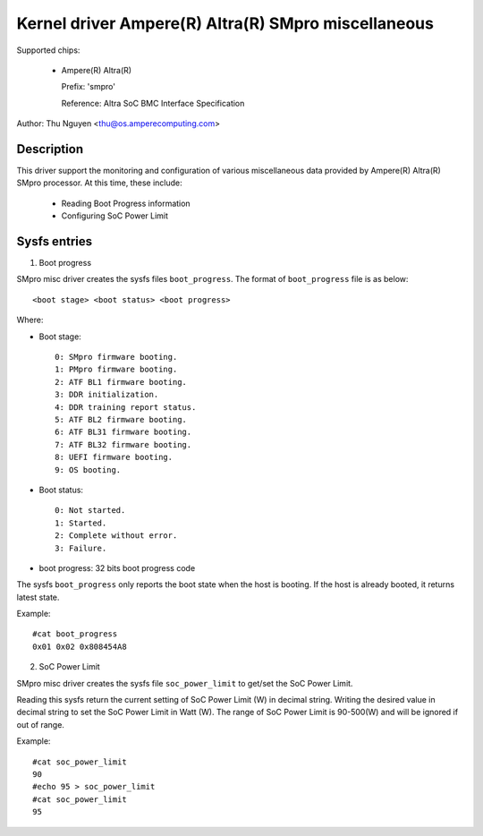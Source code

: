 .. SPDX-License-Identifier: GPL-2.0-or-later

Kernel driver Ampere(R) Altra(R) SMpro miscellaneous
====================================================

Supported chips:

  * Ampere(R) Altra(R)

    Prefix: 'smpro'

    Reference: Altra SoC BMC Interface Specification

Author: Thu Nguyen <thu@os.amperecomputing.com>

Description
-----------

This driver support the monitoring and configuration of various miscellaneous
data provided by Ampere(R) Altra(R) SMpro processor.
At this time, these include:

  * Reading Boot Progress information
  * Configuring SoC Power Limit

Sysfs entries
-------------

1) Boot progress

SMpro misc driver creates the sysfs files ``boot_progress``.
The format of ``boot_progress`` file is as below::

<boot stage> <boot status> <boot progress>

Where:

* Boot stage::

    0: SMpro firmware booting.
    1: PMpro firmware booting.
    2: ATF BL1 firmware booting.
    3: DDR initialization.
    4: DDR training report status.
    5: ATF BL2 firmware booting.
    6: ATF BL31 firmware booting.
    7: ATF BL32 firmware booting.
    8: UEFI firmware booting.
    9: OS booting.

* Boot status::

    0: Not started.
    1: Started.
    2: Complete without error.
    3: Failure.

* boot progress: 32 bits boot progress code

The sysfs ``boot_progress`` only reports the boot state when the host is booting.
If the host is already booted, it returns latest state.

Example::

    #cat boot_progress
    0x01 0x02 0x808454A8

2) SoC Power Limit

SMpro misc driver creates the sysfs file ``soc_power_limit`` to get/set the SoC Power Limit.

Reading this sysfs return the current setting of SoC Power Limit (W) in decimal string.
Writing the desired value in decimal string to set the SoC Power Limit in Watt (W).
The range of SoC Power Limit is 90-500(W) and will be ignored if out of range.

Example::

    #cat soc_power_limit
    90
    #echo 95 > soc_power_limit
    #cat soc_power_limit
    95
